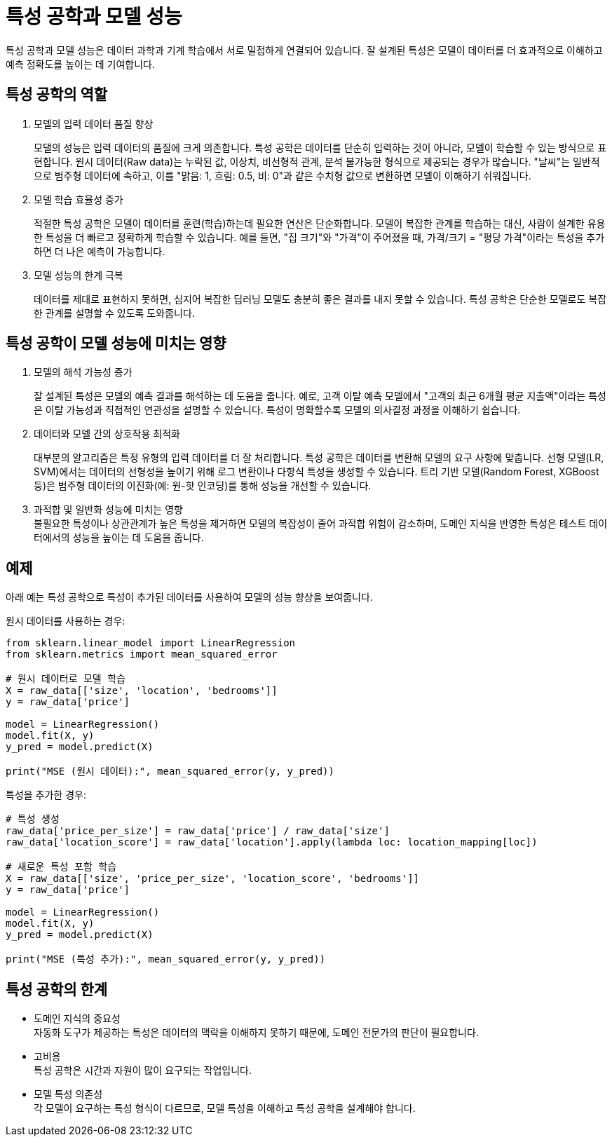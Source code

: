 = 특성 공학과 모델 성능

특성 공학과 모델 성능은 데이터 과학과 기계 학습에서 서로 밀접하게 연결되어 있습니다. 잘 설계된 특성은 모델이 데이터를 더 효과적으로 이해하고 예측 정확도를 높이는 데 기여합니다.

== 특성 공학의 역할

1. 모델의 입력 데이터 품질 향상
+
모댈의 성능은 입력 데이터의 품질에 크게 의존합니다. 특성 공학은 데이터를 단순히 입력하는 것이 아니라, 모델이 학습할 수 있는 방식으로 표현합니다. 원시 데이터(Raw data)는 누락된 값, 이상치, 비선형적 관계, 분석 불가능한 형식으로 제공되는 경우가 많습니다. "날씨"는 일반적으로 범주형 데이터에 속하고, 이를 "맑음: 1, 흐림: 0.5, 비: 0"과 같은 수치형 값으로 변환하면 모델이 이해하기 쉬워집니다.
2. 모델 학습 효율성 증가
+
적절한 특성 공학은 모델이 데이터를 훈련(학습)하는데 필요한 연산은 단순화합니다. 모델이 복잡한 관계를 학습하는 대신, 사람이 설계한 유용한 특성을 더 빠르고 정확하게 학습할 수 있습니다. 예를 들면, "집 크기"와 "가격"이 주어졌을 때, 가격/크기 = "평당 가격"이라는 특성을 추가하면 더 나은 예측이 가능합니다.
3. 모델 성능의 한계 극복
+
데이터를 제대로 표현하지 못하면, 심지어 복잡한 딥러닝 모델도 충분히 좋은 결과를 내지 못할 수 있습니다. 특성 공학은 단순한 모델로도 복잡한 관계를 설명할 수 있도록 도와줍니다.

== 특성 공학이 모델 성능에 미치는 영향

1. 모델의 해석 가능성 증가
+
잘 설계된 특성은 모델의 예측 결과를 해석하는 데 도움을 줍니다. 예로, 고객 이탈 예측 모델에서 "고객의 최근 6개월 평균 지출액"이라는 특성은 이탈 가능성과 직접적인 연관성을 설명할 수 있습니다. 특성이 명확할수록 모델의 의사결정 과정을 이해하기 쉽습니다.
2. 데이터와 모델 간의 상호작용 최적화
+
대부분의 알고리즘은 특정 유형의 입력 데이터를 더 잘 처리합니다. 특성 공학은 데이터를 변환해 모델의 요구 사항에 맞춥니다. 선형 모델(LR, SVM)에서는 데이터의 선형성을 높이기 위해 로그 변환이나 다항식 특성을 생성할 수 있습니다. 트리 기반 모델(Random Forest, XGBoost 등)은 범주형 데이터의 이진화(예: 원-핫 인코딩)를 통해 성능을 개선할 수 있습니다.
3. 과적합 및 일반화 성능에 미치는 영향 +
불필요한 특성이나 상관관계가 높은 특성을 제거하면 모델의 복잡성이 줄어 과적합 위험이 감소하며, 도메인 지식을 반영한 특성은 테스트 데이터에서의 성능을 높이는 데 도움을 줍니다.


== 예제

아래 예는 특성 공학으로 특성이 추가된 데이터를 사용하여 모델의 성능 향상을 보여줍니다.

원시 데이터를 사용하는 경우:

[source, python]
----
from sklearn.linear_model import LinearRegression
from sklearn.metrics import mean_squared_error

# 원시 데이터로 모델 학습
X = raw_data[['size', 'location', 'bedrooms']]
y = raw_data['price']

model = LinearRegression()
model.fit(X, y)
y_pred = model.predict(X)

print("MSE (원시 데이터):", mean_squared_error(y, y_pred))
----

특성을 추가한 경우:

[source, python]
----
# 특성 생성
raw_data['price_per_size'] = raw_data['price'] / raw_data['size']
raw_data['location_score'] = raw_data['location'].apply(lambda loc: location_mapping[loc])

# 새로운 특성 포함 학습
X = raw_data[['size', 'price_per_size', 'location_score', 'bedrooms']]
y = raw_data['price']

model = LinearRegression()
model.fit(X, y)
y_pred = model.predict(X)

print("MSE (특성 추가):", mean_squared_error(y, y_pred))
----

== 특성 공학의 한계

* 도메인 지식의 중요성 +
자동화 도구가 제공하는 특성은 데이터의 맥락을 이해하지 못하기 때문에, 도메인 전문가의 판단이 필요합니다.
* 고비용 +
특성 공학은 시간과 자원이 많이 요구되는 작업입니다.
* 모델 특성 의존성 +
각 모델이 요구하는 특성 형식이 다르므로, 모델 특성을 이해하고 특성 공학을 설계해야 합니다.